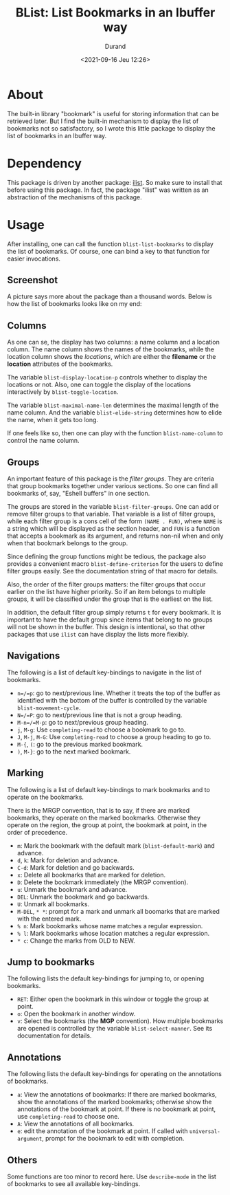 #+TITLE: BList: List Bookmarks in an Ibuffer way
#+AUTHOR: Durand
#+DATE: <2021-09-16 Jeu 12:26>

* About

The built-in library "bookmark" is useful for storing information that
can be retrieved later.  But I find the built-in mechanism to display
the list of bookmarks not so satisfactory, so I wrote this little
package to display the list of bookmarks in an Ibuffer way.

* Dependency

This package is driven by another package: [[https://gitlab.com/mmemmew/ilist.git][ilist]].  So make sure to
install that before using this package.  In fact, the package "ilist"
was written as an abstraction of the mechanisms of this package.

* Usage

After installing, one can call the function =blist-list-bookmarks= to
display the list of bookmarks.  Of course, one can bind a key to that
function for easier invocations.

** Screenshot

A picture says more about the package than a thousand words.  Below is
how the list of bookmarks looks like on my end:

[[file:/Users/durand/elisp_packages/blist/screenshot1.png]]

** Columns

As one can se, the display has two columns: a name column and a
location column.  The name column shows the names of the bookmarks,
while the location column shows the /locations/, which are either the
*filename* or the *location* attributes of the bookmarks.

The variable =blist-display-location-p= controls whether to display
the locations or not.  Also, one can toggle the display of the
locations interactively by =blist-toggle-location=.

The variable =blist-maximal-name-len= determines the maximal length of
the name column.  And the variable =blist-elide-string= determines how
to elide the name, when it gets too long.

If one feels like so, then one can play with the function
=blist-name-column= to control the name column.

** Groups

An important feature of this package is the /filter groups/.  They are
criteria that group bookmarks together under various sections.  So one
can find all bookmarks of, say, "Eshell buffers" in one section.

The groups are stored in the variable =blist-filter-groups=.  One can
add or remove filter groups to that variable.  That variable is a list
of filter groups, while each filter group is a cons cell of the form
=(NAME . FUN)=, where =NAME= is a string which will be displayed as
the section header, and =FUN= is a function that accepts a bookmark as
its argument, and returns non-nil when and only when that bookmark
belongs to the group.

Since defining the group functions might be tedious, the package also
provides a convenient macro =blist-define-criterion= for the users to
define filter groups easily.  See the documentation string of that
macro for details.

Also, the order of the filter groups matters: the filter groups that
occur earlier on the list have higher priority.  So if an item belongs
to multiple groups, it will be classified under the group that is the
earliest on the list.

In addition, the default filter group simply returns =t= for every
bookmark.  It is important to have the default group since items that
belong to no groups will not be shown in the buffer.  This design is
intentional, so that other packages that use =ilist= can have display
the lists more flexibly.

** Navigations

The following is a list of default key-bindings to navigate in the
list of bookmarks.

- =n=/=p=: go to next/previous line.  Whether it treats the top of the
  buffer as identified with the bottom of the buffer is controlled by
  the variable =blist-movement-cycle=.
- =N=/=P=: go to next/previous line that is not a group heading.
- =M-n=/=M-p=: go to next/previous group heading.
- =j=, =M-g=: Use =completing-read= to choose a bookmark to go to.
- =J=, =M-j=, =M-G=: Use =completing-read= to choose a group heading
  to go to.
- =M-{=, =(=: go to the previous marked bookmark.
- =)=, =M-}=: go to the next marked bookmark.

** Marking

The following is a list of default key-bindings to mark bookmarks and
to operate on the bookmarks.

There is the MRGP convention, that is to say, if there are marked
bookmarks, they operate on the marked bookmarks.  Otherwise they
operate on the region, the group at point, the bookmark at point, in
the order of precedence.

- =m=: Mark the bookmark with the default mark (=blist-default-mark=)
  and advance.
- =d=, =k=: Mark for deletion and advance.
- =C-d=: Mark for deletion and go backwards.
- =x=: Delete all bookmarks that are marked for deletion.
- =D=: Delete the bookmark immediately (the MRGP convention).
- =u=: Unmark the bookmark and advance.
- =DEL=: Unmark the bookmark and go backwards.
- =U=: Unmark all bookmarks.
- =M-DEL=, =* *=: prompt for a mark and unmark all boomarks that are
  marked with the entered mark.
- =% n=: Mark bookmarks whose name matches a regular expression.
- =% l=: Mark bookmarks whose location matches a regular expression.
- =* c=: Change the marks from OLD to NEW.

** Jump to bookmarks

The following lists the default key-bindings for jumping to, or
opening bookmarks.

- =RET=: Either open the bookmark in this window or toggle the group
  at point.
- =o=: Open the bookmark in another window.
- =v=: Select the bookmarks (the *MGP* convention).  How multiple
  bookmarks are opened is controlled by the variable
  =blist-select-manner=.  See its documentation for details.

** Annotations

The following lists the default key-bindings for operating on the
annotations of bookmarks.

- =a=: View the annotations of bookmarks: If there are marked
  bookmarks, show the annotations of the marked bookmarks; otherwise
  show the annotations of the bookmark at point.  If there is no
  bookmark at point, use =completing-read= to choose one.
- =A=: View the annotations of all bookmarks.
- =e=: edit the annotation of the bookmark at point.  If called with
  =universal-argument=, prompt for the bookmark to edit with
  completion.

** Others

Some functions are too minor to record here.  Use =describe-mode= in
the list of bookmarks to see all available key-bindings.
